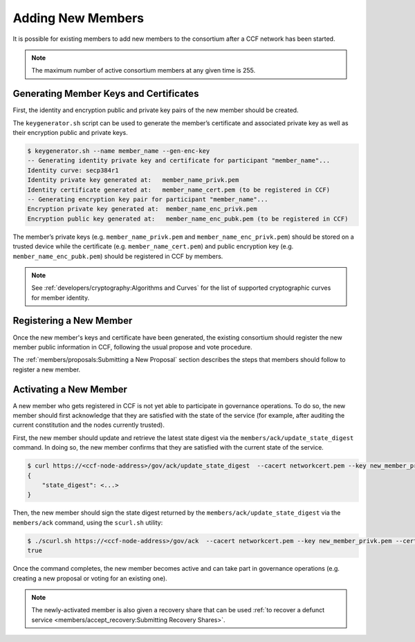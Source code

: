 Adding New Members
==================

It is possible for existing members to add new members to the consortium after a CCF network has been started.

.. note:: The maximum number of active consortium members at any given time is 255.

Generating Member Keys and Certificates
---------------------------------------

First, the identity and encryption public and private key pairs of the new member should be created.

The ``keygenerator.sh`` script can be used to generate the member’s certificate and associated private key as well as their encryption public and private keys.

.. code-block:: bash

    $ keygenerator.sh --name member_name --gen-enc-key
    -- Generating identity private key and certificate for participant "member_name"...
    Identity curve: secp384r1
    Identity private key generated at:   member_name_privk.pem
    Identity certificate generated at:   member_name_cert.pem (to be registered in CCF)
    -- Generating encryption key pair for participant "member_name"...
    Encryption private key generated at:  member_name_enc_privk.pem
    Encryption public key generated at:   member_name_enc_pubk.pem (to be registered in CCF)

The member’s private keys (e.g. ``member_name_privk.pem`` and ``member_name_enc_privk.pem``) should be stored on a trusted device while the certificate (e.g. ``member_name_cert.pem``) and public encryption key (e.g. ``member_name_enc_pubk.pem``) should be registered in CCF by members.

.. note:: See :ref:`developers/cryptography:Algorithms and Curves` for the list of supported cryptographic curves for member identity.

Registering a New Member
------------------------

Once the new member's keys and certificate have been generated, the existing consortium should register the new member public information in CCF, following the usual propose and vote procedure.

The :ref:`members/proposals:Submitting a New Proposal` section describes the steps that members should follow to register a new member.

Activating a New Member
-----------------------

A new member who gets registered in CCF is not yet able to participate in governance operations. To do so, the new member should first acknowledge that they are satisfied with the state of the service (for example, after auditing the current constitution and the nodes currently trusted).

First, the new member should update and retrieve the latest state digest via the ``members/ack/update_state_digest`` command. In doing so, the new member confirms that they are satisfied with the current state of the service.

.. code-block:: bash

    $ curl https://<ccf-node-address>/gov/ack/update_state_digest  --cacert networkcert.pem --key new_member_privk.pem --cert new_member_cert.pem
    {
        "state_digest": <...>
    }


Then, the new member should sign the state digest returned by the ``members/ack/update_state_digest`` via the ``members/ack`` command, using the ``scurl.sh`` utility:

.. code-block:: bash

    $ ./scurl.sh https://<ccf-node-address>/gov/ack  --cacert networkcert.pem --key new_member_privk.pem --cert new_member_cert.pem --header "Content-Type: application/json" --data-binary '{"state_digest": <...>}'
    true

Once the command completes, the new member becomes active and can take part in governance operations (e.g. creating a new proposal or voting for an existing one).

.. note:: The newly-activated member is also given a recovery share that can be used :ref:`to recover a defunct service <members/accept_recovery:Submitting Recovery Shares>`.